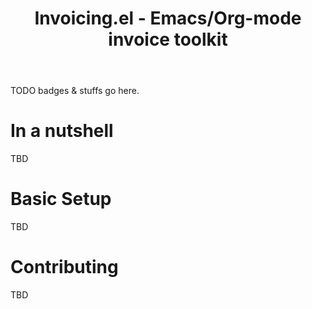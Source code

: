 #+title: Invoicing.el - Emacs/Org-mode invoice toolkit

TODO badges & stuffs go here.

* In a nutshell
  TBD

* Basic Setup
  TBD

* Contributing
  TBD
